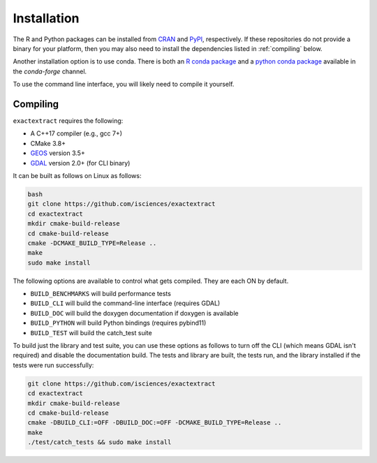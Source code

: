 Installation
============

The R and Python packages can be installed from `CRAN <https://github.com/isciences/exactextractr>`__ and `PyPI <https://pypi.org/project/exactextract/>`__, respectively.
If these repositories do not provide a binary for your platform, then you may also need to install the dependencies listed in :ref:`compiling` below.

Another installation option is to use conda. There is both an 
`R conda package <https://anaconda.org/conda-forge/r-exactextractr>`__ and a
`python conda package <https://anaconda.org/conda-forge/exactextract>`__ available
in the `conda-forge` channel.

To use the command line interface, you will likely need to compile it yourself.

.. _compiling:

Compiling
---------

``exactextract`` requires the following:

* A C++17 compiler (e.g., gcc 7+)
* CMake 3.8+
* `GEOS <https://github.com/libgeos/geos>`__ version 3.5+
* `GDAL <https://github.com/osgeo/GDAL>`__ version 2.0+ (for CLI binary)

It can be built as follows on Linux as follows:

.. code-block:: bash

    bash
    git clone https://github.com/isciences/exactextract
    cd exactextract
    mkdir cmake-build-release
    cd cmake-build-release
    cmake -DCMAKE_BUILD_TYPE=Release ..
    make
    sudo make install

The following options are available to control what gets compiled. They are each ON by default.

- ``BUILD_BENCHMARKS`` will build performance tests
- ``BUILD_CLI`` will build the command-line interface (requires GDAL)
- ``BUILD_DOC`` will build the doxygen documentation if doxygen is available
- ``BUILD_PYTHON`` will build Python bindings (requires pybind11)
- ``BUILD_TEST`` will build the catch_test suite

To build just the library and test suite, you can use these options as follows to turn off the CLI (which means GDAL isn't required) and disable the documentation build. The tests and library are built, the tests run, and the library installed if the tests were run successfully:

.. code-block:: bash

    git clone https://github.com/isciences/exactextract
    cd exactextract
    mkdir cmake-build-release
    cd cmake-build-release
    cmake -DBUILD_CLI:=OFF -DBUILD_DOC:=OFF -DCMAKE_BUILD_TYPE=Release ..
    make
    ./test/catch_tests && sudo make install
